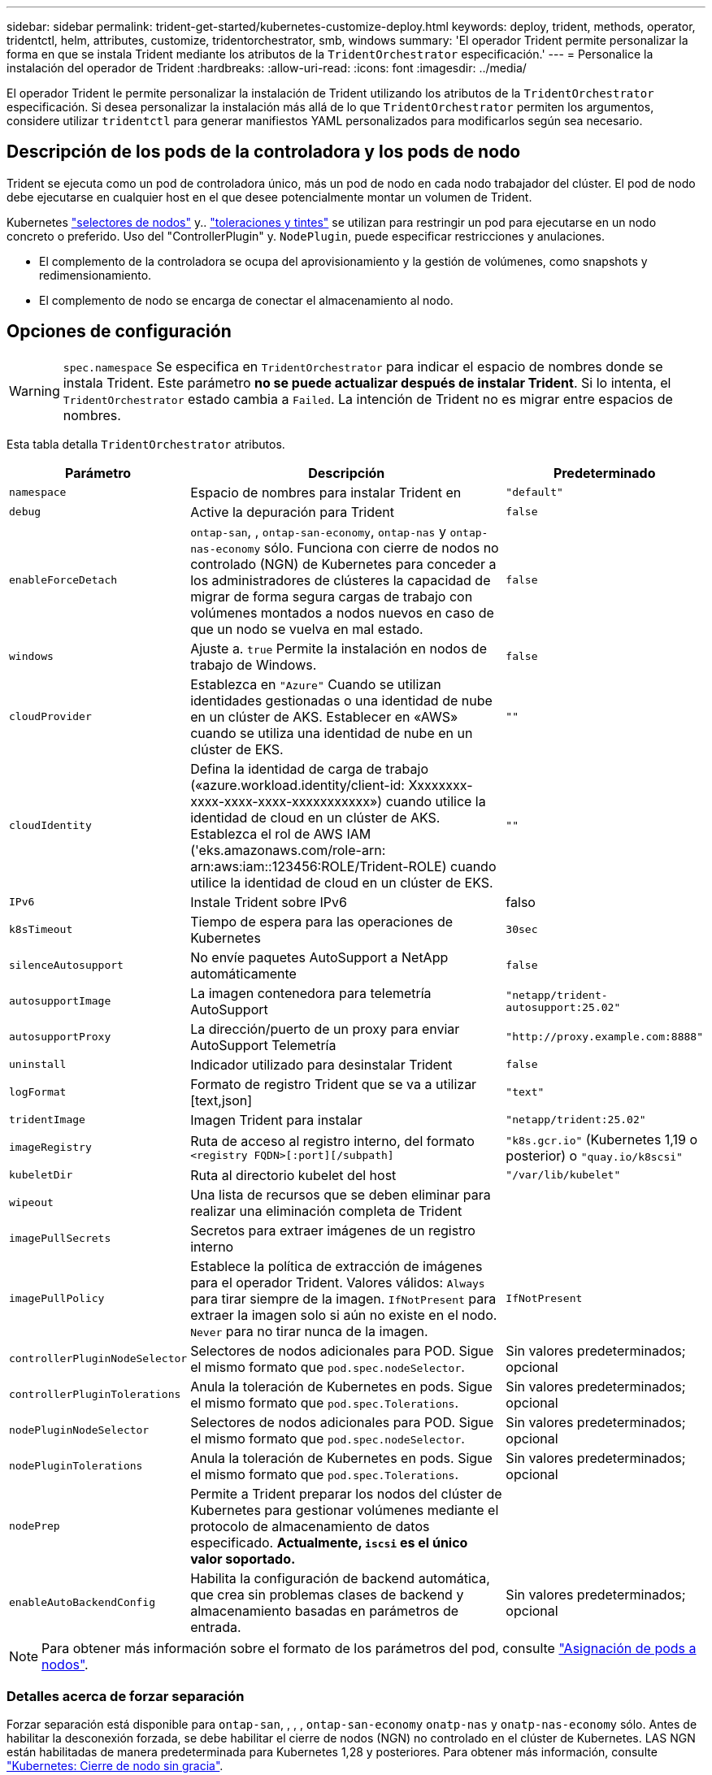 ---
sidebar: sidebar 
permalink: trident-get-started/kubernetes-customize-deploy.html 
keywords: deploy, trident, methods, operator, tridentctl, helm, attributes, customize, tridentorchestrator, smb, windows 
summary: 'El operador Trident permite personalizar la forma en que se instala Trident mediante los atributos de la `TridentOrchestrator` especificación.' 
---
= Personalice la instalación del operador de Trident
:hardbreaks:
:allow-uri-read: 
:icons: font
:imagesdir: ../media/


[role="lead"]
El operador Trident le permite personalizar la instalación de Trident utilizando los atributos de la `TridentOrchestrator` especificación. Si desea personalizar la instalación más allá de lo que `TridentOrchestrator` permiten los argumentos, considere utilizar `tridentctl` para generar manifiestos YAML personalizados para modificarlos según sea necesario.



== Descripción de los pods de la controladora y los pods de nodo

Trident se ejecuta como un pod de controladora único, más un pod de nodo en cada nodo trabajador del clúster. El pod de nodo debe ejecutarse en cualquier host en el que desee potencialmente montar un volumen de Trident.

Kubernetes link:https://kubernetes.io/docs/concepts/scheduling-eviction/assign-pod-node/["selectores de nodos"^] y.. link:https://kubernetes.io/docs/concepts/scheduling-eviction/taint-and-toleration/["toleraciones y tintes"^] se utilizan para restringir un pod para ejecutarse en un nodo concreto o preferido. Uso del "ControllerPlugin" y. `NodePlugin`, puede especificar restricciones y anulaciones.

* El complemento de la controladora se ocupa del aprovisionamiento y la gestión de volúmenes, como snapshots y redimensionamiento.
* El complemento de nodo se encarga de conectar el almacenamiento al nodo.




== Opciones de configuración


WARNING: `spec.namespace` Se especifica en `TridentOrchestrator` para indicar el espacio de nombres donde se instala Trident. Este parámetro *no se puede actualizar después de instalar Trident*. Si lo intenta, el `TridentOrchestrator` estado cambia a `Failed`. La intención de Trident no es migrar entre espacios de nombres.

Esta tabla detalla `TridentOrchestrator` atributos.

[cols="1,2,1"]
|===
| Parámetro | Descripción | Predeterminado 


| `namespace` | Espacio de nombres para instalar Trident en | `"default"` 


| `debug` | Active la depuración para Trident | `false` 


| `enableForceDetach` | `ontap-san`, , `ontap-san-economy`, `ontap-nas` y `ontap-nas-economy` sólo. Funciona con cierre de nodos no controlado (NGN) de Kubernetes para conceder a los administradores de clústeres la capacidad de migrar de forma segura cargas de trabajo con volúmenes montados a nodos nuevos en caso de que un nodo se vuelva en mal estado. | `false` 


| `windows` | Ajuste a. `true` Permite la instalación en nodos de trabajo de Windows. | `false` 


| `cloudProvider` | Establezca en `"Azure"` Cuando se utilizan identidades gestionadas o una identidad de nube en un clúster de AKS. Establecer en «AWS» cuando se utiliza una identidad de nube en un clúster de EKS. | `""` 


| `cloudIdentity` | Defina la identidad de carga de trabajo («azure.workload.identity/client-id: Xxxxxxxx-xxxx-xxxx-xxxx-xxxxxxxxxxx») cuando utilice la identidad de cloud en un clúster de AKS. Establezca el rol de AWS IAM ('eks.amazonaws.com/role-arn: arn:aws:iam::123456:ROLE/Trident-ROLE) cuando utilice la identidad de cloud en un clúster de EKS. | `""` 


| `IPv6` | Instale Trident sobre IPv6 | falso 


| `k8sTimeout` | Tiempo de espera para las operaciones de Kubernetes | `30sec` 


| `silenceAutosupport` | No envíe paquetes AutoSupport a NetApp
automáticamente | `false` 


| `autosupportImage` | La imagen contenedora para telemetría AutoSupport | `"netapp/trident-autosupport:25.02"` 


| `autosupportProxy` | La dirección/puerto de un proxy para enviar AutoSupport
Telemetría | `"http://proxy.example.com:8888"` 


| `uninstall` | Indicador utilizado para desinstalar Trident | `false` 


| `logFormat` | Formato de registro Trident que se va a utilizar [text,json] | `"text"` 


| `tridentImage` | Imagen Trident para instalar | `"netapp/trident:25.02"` 


| `imageRegistry` | Ruta de acceso al registro interno, del formato
`<registry FQDN>[:port][/subpath]` | `"k8s.gcr.io"` (Kubernetes 1,19 o posterior) o `"quay.io/k8scsi"` 


| `kubeletDir` | Ruta al directorio kubelet del host | `"/var/lib/kubelet"` 


| `wipeout` | Una lista de recursos que se deben eliminar para realizar una eliminación completa de Trident |  


| `imagePullSecrets` | Secretos para extraer imágenes de un registro interno |  


| `imagePullPolicy` | Establece la política de extracción de imágenes para el operador Trident. Valores válidos:
`Always` para tirar siempre de la imagen.
`IfNotPresent` para extraer la imagen solo si aún no existe en el nodo.
`Never` para no tirar nunca de la imagen. | `IfNotPresent` 


| `controllerPluginNodeSelector` | Selectores de nodos adicionales para POD.	Sigue el mismo formato que `pod.spec.nodeSelector`. | Sin valores predeterminados; opcional 


| `controllerPluginTolerations` | Anula la toleración de Kubernetes en pods. Sigue el mismo formato que `pod.spec.Tolerations`. | Sin valores predeterminados; opcional 


| `nodePluginNodeSelector` | Selectores de nodos adicionales para POD. Sigue el mismo formato que `pod.spec.nodeSelector`. | Sin valores predeterminados; opcional 


| `nodePluginTolerations` | Anula la toleración de Kubernetes en pods. Sigue el mismo formato que `pod.spec.Tolerations`. | Sin valores predeterminados; opcional 


| `nodePrep` | Permite a Trident preparar los nodos del clúster de Kubernetes para gestionar volúmenes mediante el protocolo de almacenamiento de datos especificado. *Actualmente, `iscsi` es el único valor soportado.* |  


| `enableAutoBackendConfig` | Habilita la configuración de backend automática, que crea sin problemas clases de backend y almacenamiento basadas en parámetros de entrada. | Sin valores predeterminados; opcional 
|===

NOTE: Para obtener más información sobre el formato de los parámetros del pod, consulte link:https://kubernetes.io/docs/concepts/scheduling-eviction/assign-pod-node/["Asignación de pods a nodos"^].



=== Detalles acerca de forzar separación

Forzar separación está disponible para `ontap-san`, , , , `ontap-san-economy` `onatp-nas` y `onatp-nas-economy` sólo. Antes de habilitar la desconexión forzada, se debe habilitar el cierre de nodos (NGN) no controlado en el clúster de Kubernetes. LAS NGN están habilitadas de manera predeterminada para Kubernetes 1,28 y posteriores. Para obtener más información, consulte link:https://kubernetes.io/docs/concepts/cluster-administration/node-shutdown/#non-graceful-node-shutdown["Kubernetes: Cierre de nodo sin gracia"^].


NOTE: Cuando se utiliza `ontap-nas` el controlador o `ontap-nas-economy`, es necesario establecer el `autoExportPolicy` parámetro en la configuración de back-end para `true` que Trident pueda restringir el acceso desde el nodo Kubernetes con la contaminación aplicada mediante políticas de exportación gestionadas.


WARNING: Dado que Trident se basa en LAS NGN de Kubernetes, no elimine `out-of-service` los daños de un nodo en mal estado hasta que se reprogramen todas las cargas de trabajo no tolerables. La aplicación o eliminación imprudente de la contaminación puede poner en peligro la protección de datos de back-end.

Cuando el administrador del clúster de Kubernetes haya aplicado la `node.kubernetes.io/out-of-service=nodeshutdown:NoExecute` tinta al nodo y `enableForceDetach` se establezca en `true`, Trident determinará el estado del nodo y:

. Cese el acceso de I/O back-end para los volúmenes montados en ese nodo.
. Marque el objeto de nodo Trident como `dirty` (no es seguro para las nuevas publicaciones).
+

NOTE: El controlador Trident rechazará nuevas solicitudes de volumen de publicación hasta que el nodo se vuelva a calificar (después de haberse marcado como `dirty`) por el pod del nodo Trident. No se aceptarán todas las cargas de trabajo programadas con una RVP montada (incluso después de que el nodo del clúster esté en buen estado y listo) hasta que Trident pueda verificar el nodo `clean` (seguro para las nuevas publicaciones).



Cuando se restaure el estado del nodo y se elimine el tinte, Trident:

. Identifique y limpie las rutas publicadas obsoletas en el nodo.
. Si el nodo está en un `cleanable` estado (se ha quitado el taint de fuera de servicio y el nodo está en `Ready` estado) y todas las rutas obsoletas publicadas están limpias, Trident readmitirá el nodo como `clean` y permitirá que los nuevos volúmenes publicados al nodo.




== Configuraciones de ejemplo

Puede utilizar los atributos en <<Opciones de configuración>> al definir `TridentOrchestrator` para personalizar la instalación.

.Configuración personalizada básica
[%collapsible]
====
Este es un ejemplo de una instalación personalizada básica.

[listing]
----
cat deploy/crds/tridentorchestrator_cr_imagepullsecrets.yaml
apiVersion: trident.netapp.io/v1
kind: TridentOrchestrator
metadata:
  name: trident
spec:
  debug: true
  namespace: trident
  imagePullSecrets:
  - thisisasecret
----
====
.Selectores de nodos
[%collapsible]
====
En este ejemplo se instala Trident con selectores de nodos.

[listing]
----
apiVersion: trident.netapp.io/v1
kind: TridentOrchestrator
metadata:
  name: trident
spec:
  debug: true
  namespace: trident
  controllerPluginNodeSelector:
    nodetype: master
  nodePluginNodeSelector:
    storage: netapp
----
====
.Nodos de trabajo de Windows
[%collapsible]
====
En este ejemplo se instala Trident en un nodo de trabajo de Windows.

[listing]
----
cat deploy/crds/tridentorchestrator_cr.yaml
apiVersion: trident.netapp.io/v1
kind: TridentOrchestrator
metadata:
  name: trident
spec:
  debug: true
  namespace: trident
  windows: true
----
====
.Identidades administradas en un cluster AKS
[%collapsible]
====
En este ejemplo se instala Trident para activar identidades gestionadas en un cluster AKS.

[listing]
----
apiVersion: trident.netapp.io/v1
kind: TridentOrchestrator
metadata:
  name: trident
spec:
  debug: true
  namespace: trident
  cloudProvider: "Azure"
----
====
.Identidad de nube en un clúster AKS
[%collapsible]
====
En este ejemplo se instala Trident para utilizarlo con una identidad de nube en un clúster AKS.

[listing]
----
apiVersion: trident.netapp.io/v1
kind: TridentOrchestrator
metadata:
  name: trident
spec:
  debug: true
  namespace: trident
  cloudProvider: "Azure"
  cloudIdentity: 'azure.workload.identity/client-id: xxxxxxxx-xxxx-xxxx-xxxx-xxxxxxxxxxx'

----
====
.Identidad de nube en un clúster de EKS
[%collapsible]
====
En este ejemplo se instala Trident para utilizarlo con una identidad de nube en un clúster AKS.

[listing]
----
apiVersion: trident.netapp.io/v1
kind: TridentOrchestrator
metadata:
  name: trident
spec:
  debug: true
  namespace: trident
  cloudProvider: "AWS"
  cloudIdentity: "'eks.amazonaws.com/role-arn: arn:aws:iam::123456:role/trident-role'"
----
====
.Identidad de nube para GKE
[%collapsible]
====
En este ejemplo se instala Trident para su uso con una identidad de nube en un clúster de GKE.

[listing]
----
apiVersion: trident.netapp.io/v1
kind: TridentBackendConfig
metadata:
  name: backend-tbc-gcp-gcnv
spec:
  version: 1
  storageDriverName: google-cloud-netapp-volumes
  projectNumber: '012345678901'
  network: gcnv-network
  location: us-west2
  serviceLevel: Premium
  storagePool: pool-premium1
----
====